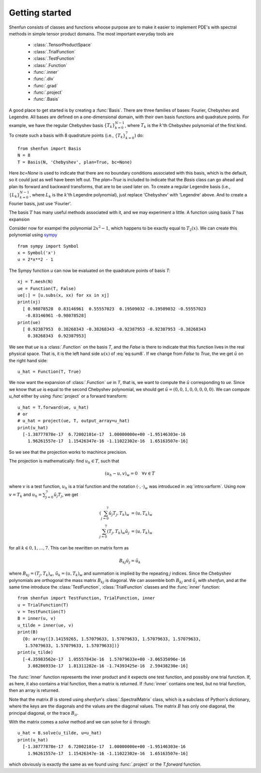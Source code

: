 Getting started
===============

Shenfun consists of classes and functions whoose purpose are to make it easier
to implement PDE's with spectral methods in simple tensor product domains. The
most important everyday tools are

	* :class:`.TensorProductSpace`
	* :class:`.TrialFunction`
	* :class:`.TestFunction`
	* :class:`.Function`
	* :func:`.inner`
	* :func:`.div`
	* :func:`.grad`
	* :func:`.project`
	* :func:`.Basis`

A good place to get started is by creating a :func:`Basis`. There are three families of
bases: Fourier, Chebyshev and Legendre. All bases are defined on a one-dimensional
domain, with their own basis functions and quadrature points. For example, we have 
the regular Chebyshev basis :math:`\{T_k\}_{k=0}^{N-1}`, where :math:`T_k` is the 
:math:`k`'th Chebyshev polynomial of the first kind. To create such a basis with
8 quadrature points  (i.e., :math:`\{T_k\}_{k=0}^{7}`) do::

    from shenfun import Basis
    N = 8
    T = Basis(N, 'Chebyshev', plan=True, bc=None)

Here `bc=None` is used to indicate that there are no boundary conditions associated
with this basis, which is the default, so it could just as well have been left out.
The `plan=True` is included to indicate that the `Basis` class can go ahead and
plan its forward and backward transforms, that are to be used later on. To create
a regular Legendre basis (i.e., :math:`\{L_k\}_{k=0}^{N-1}`, where :math:`L_k` is the
:math:`k`'th Legendre polynomial), just replace 
'Chebyshev' with 'Legendre' above. And to create a Fourier basis, just use 'Fourier'.

The basis :math:`T` has many useful methods associated with it, and we may
experiment a little. A function using basis :math:`T` has expansion

.. math::
   :label: eq:sum8

    u(x) = \sum_{k=0}^{7} \hat{u}_k T_k

Consider now for exampel the polynomial :math:`2x^2-1`, which happens to be
exactly equal to :math:`T_2(x)`. We
can create this polynomial using `sympy <www.sympy.org>`_ ::

    from sympy import Symbol
    x = Symbol('x')
    u = 2*x**2 - 1

The Sympy function `u` can now be evaluated on the quadrature points of basis
`T`::

    xj = T.mesh(N)
    ue = Function(T, False)
    ue[:] = [u.subs(x, xx) for xx in xj]
    print(xj)
      [ 0.98078528  0.83146961  0.55557023  0.19509032 -0.19509032 -0.55557023
       -0.83146961 -0.98078528]
    print(ue)
      [ 0.92387953  0.38268343 -0.38268343 -0.92387953 -0.92387953 -0.38268343
        0.38268343  0.92387953]

We see that `ue` is a :class:`.Function` on the basis `T`, and the `False` is there
to indicate that this function lives in the real physical space. That is, it is
the left hand side :math:`u(x)` of :eq:`eq:sum8`. If we change from `False` to `True`,
the we get :math:`\hat{u}` on the right hand side::

    u_hat = Function(T, True)

We now want the expansion of :class:`.Function` `ue` in `T`, that is, we want to
compute the :math:`\hat{u}` corresponding to `ue`. Since we know that `ue` is
equal to the second Chebyshev polynomial, we should get
:math:`\hat{u} = (0, 0, 1, 0, 0, 0, 0, 0)`. We can compute `u_hat` either
by using :func:`project` or a forward transform::

    u_hat = T.forward(ue, u_hat)
    # or
    # u_hat = project(ue, T, output_array=u_hat)
    print(u_hat)
      [-1.38777878e-17  6.72002101e-17  1.00000000e+00 -1.95146303e-16
        1.96261557e-17  1.15426347e-16 -1.11022302e-16  1.65163507e-16]

So we see that the projection works to machince precision.

The projection is mathematically: find :math:`u_h \in T`, such that 

.. math::

    (u_h - u, v)_w = 0 \quad \forall v \in T

where :math:`v` is a test function, :math:`u_h` is a trial function and the
notation :math:`(\cdot, \cdot)_w` was introduced in :eq:`intro:varform`. Using
now :math:`v=T_k` and :math:`u_h=\sum_{j=0}^7 \hat{u}_j T_j`, we get

.. math::

    (\sum_{j=0}^7 \hat{u}_j T_j, T_k)_w &= (u, T_k)_w \\
    \sum_{j=0}^7 (T_j, T_k)_w \hat{u}_j &= (u, T_k)_w

for all :math:`k \in 0, 1, \ldots, 7`. This can be rewritten on matrix form as

.. math::

    B_{kj} \hat{u}_j = \tilde{u}_k

where :math:`B_{kj} = (T_j, T_k)_w`, :math:`\tilde{u}_k = (u, T_k)_w` and
summation is implied by the repeating :math:`j` indices. Since the 
Chebyshev polynomials are orthogonal the mass matrix :math:`B_{kj}` is
diagonal. We can assemble both :math:`B_{kj}` and :math:`\tilde{u}_j`
with `shenfun`, and at the same time introduce the :class:`TestFunction`,
:class:`TrialFunction` classes and the :func:`inner` function::

    from shenfun import TestFunction, TrialFunction, inner
    u = TrialFunction(T)
    v = TestFunction(T)
    B = inner(u, v)
    u_tilde = inner(ue, v)
    print(B)
      {0: array([3.14159265, 1.57079633, 1.57079633, 1.57079633, 1.57079633,
       1.57079633, 1.57079633, 1.57079633])}
    print(u_tilde)
      [-4.35983562e-17  1.05557843e-16  1.57079633e+00 -3.06535096e-16
        3.08286933e-17  1.81311282e-16 -1.74393425e-16  2.59438230e-16]

The :func:`inner` function represents the inner product and it expects
one test function, and possibly one trial function. If, as here, it also
contains a trial function, then a matrix is returned. If :func:`inner`
contains one test, but no trial function, then an array is returned.

Note that the matrix :math:`B` is stored using `shenfun`'s 
:class:`.SpectralMatrix` class, which is a subclass of Python's dictionary,
where the keys are the diagonals and the values are the diagonal values. 
The matrix :math:`B` has only one diagonal, the principal diagonal, or the 
trace :math:`B_{ii}`.

With the matrix comes a `solve` method and we can solve for :math:`\hat{u}`
through::

    u_hat = B.solve(u_tilde, u=u_hat)
    print(u_hat)
      [-1.38777878e-17  6.72002101e-17  1.00000000e+00 -1.95146303e-16
        1.96261557e-17  1.15426347e-16 -1.11022302e-16  1.65163507e-16]

which obviously is exactly the same as we found using :func:`.project`
or the `T.forward` function.

